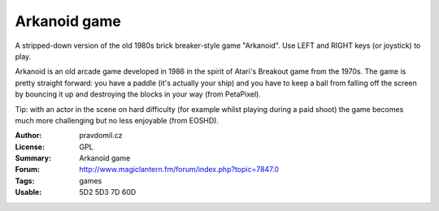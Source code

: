 Arkanoid game
=============

A stripped-down version of the old 1980s brick breaker-style game "Arkanoid". Use LEFT and RIGHT keys (or joystick) to play.

Arkanoid is an old arcade game developed in 1986 in the spirit of Atari's Breakout game from the 1970s. The game is pretty straight forward: you have a paddle (it's actually your ship) and you have to keep a ball from falling off the screen by bouncing it up and destroying the blocks in your way (from PetaPixel).

Tip: with an actor in the scene on hard difficulty (for example whilst playing during a paid shoot) the game becomes much more challenging but no less enjoyable (from EOSHD).

:Author: pravdomil.cz
:License: GPL
:Summary: Arkanoid game
:Forum: http://www.magiclantern.fm/forum/index.php?topic=7847.0
:Tags: games
:Usable: 5D2 5D3 7D 60D
